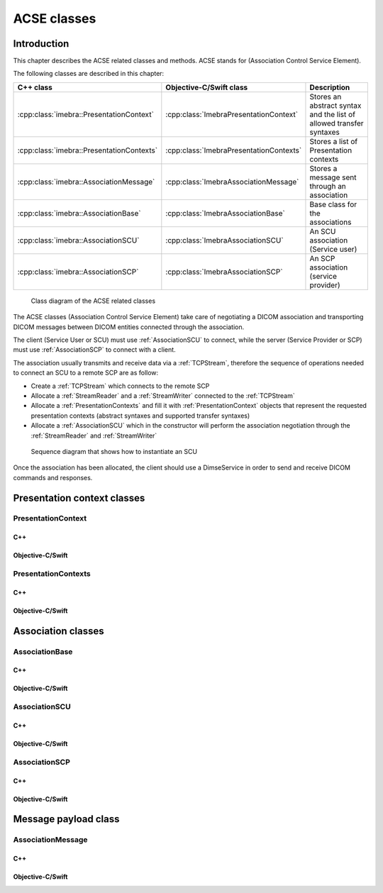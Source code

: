 ACSE classes
============

Introduction
------------

This chapter describes the ACSE related classes and methods. ACSE stands for (Association Control Service Element).

The following classes are described in this chapter:

+-----------------------------------------------+---------------------------------------------+-------------------------------+
|C++ class                                      |Objective-C/Swift class                      |Description                    |
+===============================================+=============================================+===============================+
|:cpp:class:`imebra::PresentationContext`       |:cpp:class:`ImebraPresentationContext`       |Stores an abstract syntax and  |
|                                               |                                             |the list of allowed transfer   |
|                                               |                                             |syntaxes                       |
+-----------------------------------------------+---------------------------------------------+-------------------------------+
|:cpp:class:`imebra::PresentationContexts`      |:cpp:class:`ImebraPresentationContexts`      |Stores a list of Presentation  |
|                                               |                                             |contexts                       |
+-----------------------------------------------+---------------------------------------------+-------------------------------+
|:cpp:class:`imebra::AssociationMessage`        |:cpp:class:`ImebraAssociationMessage`        |Stores a message sent through  |
|                                               |                                             |an association                 |
+-----------------------------------------------+---------------------------------------------+-------------------------------+
|:cpp:class:`imebra::AssociationBase`           |:cpp:class:`ImebraAssociationBase`           |Base class for the associations|
+-----------------------------------------------+---------------------------------------------+-------------------------------+
|:cpp:class:`imebra::AssociationSCU`            |:cpp:class:`ImebraAssociationSCU`            |An SCU association (Service    |
|                                               |                                             |user)                          |
+-----------------------------------------------+---------------------------------------------+-------------------------------+
|:cpp:class:`imebra::AssociationSCP`            |:cpp:class:`ImebraAssociationSCP`            |An SCP association (service    |
|                                               |                                             |provider)                      |
+-----------------------------------------------+---------------------------------------------+-------------------------------+

.. figure:: images/acse.jpg
   :target: _images/acse.jpg
   :figwidth: 100%
   :alt: ACSE related classes

   Class diagram of the ACSE related classes


The ACSE classes (Association Control Service Element) take care of negotiating a DICOM association and transporting DICOM 
messages between DICOM entities connected through the association.

The client (Service User or SCU) must use :ref:`AssociationSCU` to connect, while the server (Service Provider or SCP) must
use :ref:`AssociationSCP` to connect with a client.

The association usually transmits and receive data via a :ref:`TCPStream`, therefore the sequence of operations needed to
connect an SCU to a remote SCP are as follow:

- Create a :ref:`TCPStream` which connects to the remote SCP
- Allocate a :ref:`StreamReader` and a :ref:`StreamWriter` connected to the :ref:`TCPStream`
- Allocate a :ref:`PresentationContexts` and fill it with :ref:`PresentationContext` objects that represent the requested
  presentation contexts (abstract syntaxes and supported transfer syntaxes)
- Allocate a :ref:`AssociationSCU` which in the constructor will perform the association negotiation through the
  :ref:`StreamReader` and :ref:`StreamWriter`

.. figure:: images/sequence_instantiateSCU.jpg
   :target: _images/sequence_instantiateSCU.jpg
   :figwidth: 100%
   :alt: Sequence diagram that shows how to instantiate an SCU

   Sequence diagram that shows how to instantiate an SCU

Once the association has been allocated, the client should use a DimseService in order to send and receive DICOM commands
and responses.


Presentation context classes
----------------------------

.. _PresentationContext:

PresentationContext
...................

C++
,,,

.. doxygenclass:: imebra::PresentationContext
   :members:

Objective-C/Swift
,,,,,,,,,,,,,,,,,

.. doxygenclass:: ImebraPresentationContext
   :members:


PresentationContexts
....................

C++
,,,

.. doxygenclass:: imebra::PresentationContexts
   :members:

Objective-C/Swift
,,,,,,,,,,,,,,,,,

.. doxygenclass:: ImebraPresentationContexts
   :members:



Association classes
-------------------

AssociationBase
...............

C++
,,,

.. doxygenclass:: imebra::AssociationBase
   :members:

Objective-C/Swift
,,,,,,,,,,,,,,,,,

.. doxygenclass:: ImebraAssociationBase
   :members:


AssociationSCU
..............

C++
,,,

.. doxygenclass:: imebra::AssociationSCU
   :members:

Objective-C/Swift
,,,,,,,,,,,,,,,,,

.. doxygenclass:: ImebraAssociationSCU
   :members:


AssociationSCP
..............

C++
,,,

.. doxygenclass:: imebra::AssociationSCP
   :members:

Objective-C/Swift
,,,,,,,,,,,,,,,,,

.. doxygenclass:: ImebraAssociationSCP
   :members:


Message payload class
---------------------

AssociationMessage
..................

C++
,,,

.. doxygenclass:: imebra::AssociationMessage
   :members:

Objective-C/Swift
,,,,,,,,,,,,,,,,,

.. doxygenclass:: ImebraAssociationMessage
   :members:

